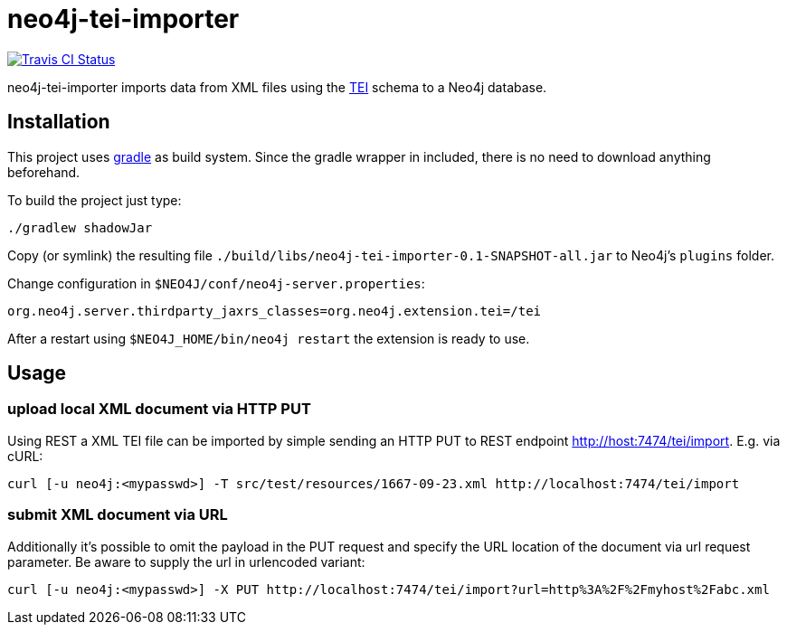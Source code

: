 # neo4j-tei-importer

image::https://travis-ci.org/sarmbruster/neo4j-tei-importer.svg?branch=master[alt="Travis CI Status", link="https://travis-ci.org/sarmbruster/neo4j-tei-importer"]

neo4j-tei-importer imports data from XML files using the http://www.tei-c.org[TEI] schema to a Neo4j database.


## Installation

This project uses http://www.gradle.org[gradle] as build system. Since the gradle wrapper in included, there is no need to download anything beforehand.

To build the project just type:

    ./gradlew shadowJar

Copy (or symlink) the resulting file `./build/libs/neo4j-tei-importer-0.1-SNAPSHOT-all.jar` to Neo4j's `plugins` folder.

Change configuration in `$NEO4J/conf/neo4j-server.properties`:

    org.neo4j.server.thirdparty_jaxrs_classes=org.neo4j.extension.tei=/tei

After a restart using `$NEO4J_HOME/bin/neo4j restart` the extension is ready to use.

## Usage

### upload local XML document via HTTP PUT

Using REST a XML TEI file can be imported by simple sending an HTTP PUT to REST endpoint http://host:7474/tei/import. E.g. via cURL:

----
curl [-u neo4j:<mypasswd>] -T src/test/resources/1667-09-23.xml http://localhost:7474/tei/import
----

### submit XML document via URL

Additionally it's possible to omit the payload in the PUT request and specify the URL location of the document via
url request parameter. Be aware to supply the url in urlencoded variant:

----
curl [-u neo4j:<mypasswd>] -X PUT http://localhost:7474/tei/import?url=http%3A%2F%2Fmyhost%2Fabc.xml
----


